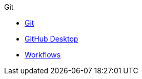 .Git
* xref:git.adoc[Git]
* xref:github-desktop.adoc[GitHub Desktop]
* xref:workflows.adoc[Workflows]
